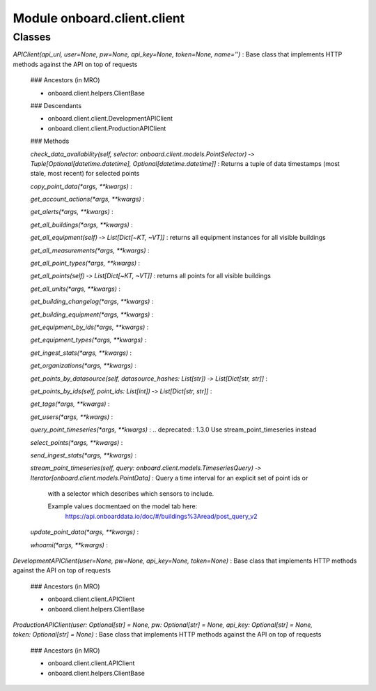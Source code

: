 Module onboard.client.client
============================

Classes
-------

`APIClient(api_url, user=None, pw=None, api_key=None, token=None, name='')`
:   Base class that implements HTTP methods against the API on top of requests

    ### Ancestors (in MRO)

    * onboard.client.helpers.ClientBase

    ### Descendants

    * onboard.client.client.DevelopmentAPIClient
    * onboard.client.client.ProductionAPIClient

    ### Methods

    `check_data_availability(self, selector: onboard.client.models.PointSelector) ‑> Tuple[Optional[datetime.datetime], Optional[datetime.datetime]]`
    :   Returns a tuple of data timestamps (most stale, most recent) for selected points

    `copy_point_data(*args, **kwargs)`
    :

    `get_account_actions(*args, **kwargs)`
    :

    `get_alerts(*args, **kwargs)`
    :

    `get_all_buildings(*args, **kwargs)`
    :

    `get_all_equipment(self) ‑> List[Dict[~KT, ~VT]]`
    :   returns all equipment instances for all visible buildings

    `get_all_measurements(*args, **kwargs)`
    :

    `get_all_point_types(*args, **kwargs)`
    :

    `get_all_points(self) ‑> List[Dict[~KT, ~VT]]`
    :   returns all points for all visible buildings

    `get_all_units(*args, **kwargs)`
    :

    `get_building_changelog(*args, **kwargs)`
    :

    `get_building_equipment(*args, **kwargs)`
    :

    `get_equipment_by_ids(*args, **kwargs)`
    :

    `get_equipment_types(*args, **kwargs)`
    :

    `get_ingest_stats(*args, **kwargs)`
    :

    `get_organizations(*args, **kwargs)`
    :

    `get_points_by_datasource(self, datasource_hashes: List[str]) ‑> List[Dict[str, str]]`
    :

    `get_points_by_ids(self, point_ids: List[int]) ‑> List[Dict[str, str]]`
    :

    `get_tags(*args, **kwargs)`
    :

    `get_users(*args, **kwargs)`
    :

    `query_point_timeseries(*args, **kwargs)`
    :   .. deprecated:: 1.3.0 Use stream_point_timeseries instead

    `select_points(*args, **kwargs)`
    :

    `send_ingest_stats(*args, **kwargs)`
    :

    `stream_point_timeseries(self, query: onboard.client.models.TimeseriesQuery) ‑> Iterator[onboard.client.models.PointData]`
    :   Query a time interval for an explicit set of point ids or
        with a selector which describes which sensors to include.
        
        Example values docmentaed on the model tab here:
            https://api.onboarddata.io/doc/#/buildings%3Aread/post_query_v2

    `update_point_data(*args, **kwargs)`
    :

    `whoami(*args, **kwargs)`
    :

`DevelopmentAPIClient(user=None, pw=None, api_key=None, token=None)`
:   Base class that implements HTTP methods against the API on top of requests

    ### Ancestors (in MRO)

    * onboard.client.client.APIClient
    * onboard.client.helpers.ClientBase

`ProductionAPIClient(user: Optional[str] = None, pw: Optional[str] = None, api_key: Optional[str] = None, token: Optional[str] = None)`
:   Base class that implements HTTP methods against the API on top of requests

    ### Ancestors (in MRO)

    * onboard.client.client.APIClient
    * onboard.client.helpers.ClientBase
